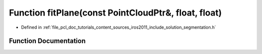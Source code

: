 .. _exhale_function_iros2011_2include_2solution_2segmentation_8h_1a3a712986d380c432d3294891e7fd3506:

Function fitPlane(const PointCloudPtr&, float, float)
=====================================================

- Defined in :ref:`file_pcl_doc_tutorials_content_sources_iros2011_include_solution_segmentation.h`


Function Documentation
----------------------


.. doxygenfunction:: fitPlane(const PointCloudPtr&, float, float)
